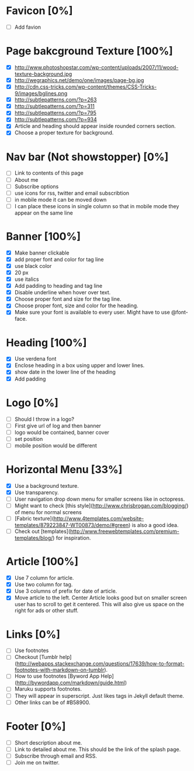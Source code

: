 * Favicon [0%]
- [ ] Add favion

* Page bakcground Texture [100%]
- [X] http://www.photoshopstar.com/wp-content/uploads/2007/11/wood-texture-background.jpg
- [X] http://wegraphics.net/demo/one/images/page-bg.jpg
- [X] http://cdn.css-tricks.com/wp-content/themes/CSS-Tricks-9/images/bglines.png
- [X] http://subtlepatterns.com/?p=263
- [X] http://subtlepatterns.com/?p=311
- [X] http://subtlepatterns.com/?p=795
- [X] http://subtlepatterns.com/?p=934
- [X] Article and heading should appear inside rounded corners section.
- [X] Choose a proper texture for background.

* Nav bar (Not showstopper) [0%]
- [ ] Link to contents of this page
- [ ] About me
- [ ] Subscribe options
- [ ] use icons for rss, twitter and email subscribtion
- [ ] in mobile mode it can be moved down
- [ ] I can place these icons in single column so that in mobile mode they appear on the same line

* Banner [100%]
- [X] Make banner clickable
- [X] add proper font and color for tag line
- [X] use black color
- [X] 20 px
- [X] use italics
- [X] Add padding to heading and tag line
- [X] Disable underline when hover over text.
- [X] Choose proper font and size for the tag line.
- [X] Choose proper font, size and color for the heading.
- [X] Make sure your font is available to every user. Might have to use @font-face.

* Heading [100%]
- [X] Use verdena font
- [X] Enclose heading in a box using upper and lower lines.
- [X] show date in the lower line of the heading
- [X] Add padding

* Logo [0%]
- [ ] Should I throw in a logo?
- [ ] First give url of log and then banner
- [ ] logo would be contained, banner cover
- [ ] set position
- [ ] mobile position would be different

* Horizontal Menu [33%]
- [X] Use a background texture.
- [X] Use transparency.
- [ ] User navigation drop down menu for smaller screens like in octopress.
- [ ] Might want to check [this style](http://www.chrisbrogan.com/blogging/) of menu for normal screens  
- [ ] [Fabric texture](http://www.4templates.com/website-templates/879223847-WT00873/demo/#green) is also a good idea.
- [ ] Check out [templates](http://www.freewebtemplates.com/premium-templates/blog/) for inspiration.

* Article [100%]
- [X] Use 7 column for article.
- [X] Use two column for tag.
- [X] Use 3 columns of prefix for date of article.
- [X] Move article to the left. Center Article looks good but on smaller screen user has to scroll to get it centered. This will also give us space on the right for ads or other stuff.  

* Links [0%]
- [ ] Use footnotes
- [ ] Checkout [Tumblr help](http://webapps.stackexchange.com/questions/17639/how-to-format-footnotes-with-markdown-on-tumblr).
- [ ] How to use footnotes [Byword App Help](http://bywordapp.com/markdown/guide.html)
- [ ] Maruku supports footnotes.
- [ ] They will appear in superscript. Just likes tags in Jekyll default theme.
- [ ] Other links can be of #B58900.

* Footer [0%]
- [ ] Short description about me.
- [ ] Link to detailed about me. This should be the link of the splash page.
- [ ] Subscribe through email and RSS.
- [ ] Join me on twitter.
